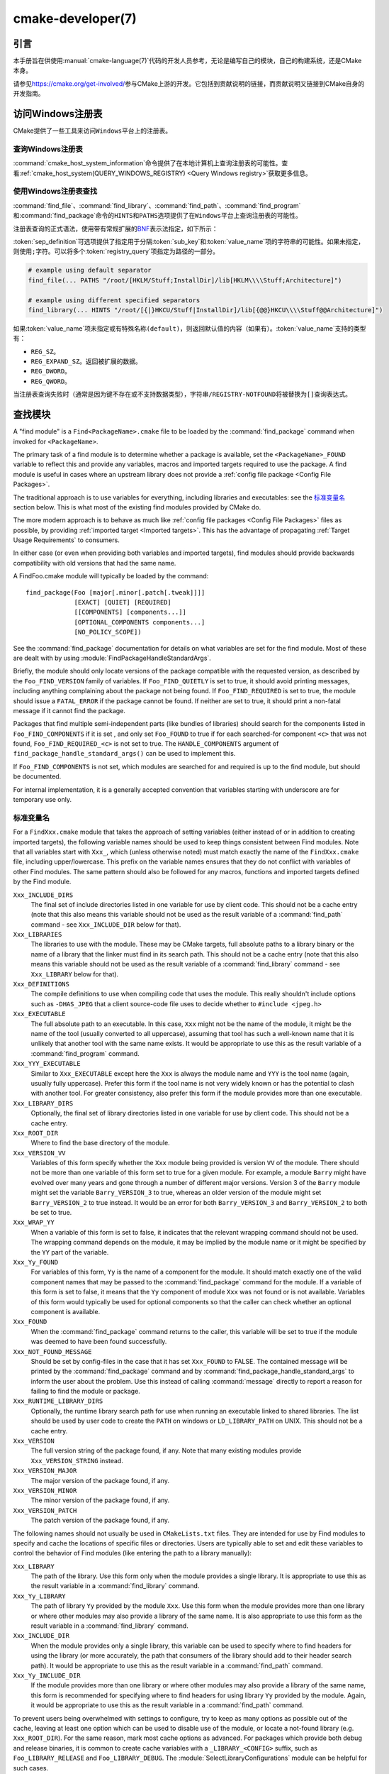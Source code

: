 .. cmake-manual-description: CMake Developer Reference

cmake-developer(7)
******************

.. only:: html

   .. contents::

引言
============

本手册旨在供使用\ :manual:`cmake-language(7)`\ 代码的开发人员参考，无论是编写自己的模块，\
自己的构建系统，还是CMake本身。

请参见\ https://cmake.org/get-involved/\ 参与CMake上游的开发。它包括到贡献说明的链接，\
而贡献说明又链接到CMake自身的开发指南。

访问Windows注册表
==========================

CMake提供了一些工具来访问\ ``Windows``\ 平台上的注册表。

查询Windows注册表
----------------------

.. versionadded:: 3.24

:command:`cmake_host_system_information`\ 命令提供了在本地计算机上查询注册表的可能性。\
查看\ :ref:`cmake_host_system(QUERY_WINDOWS_REGISTRY) <Query Windows registry>`\
获取更多信息。

.. _`Find Using Windows Registry`:

使用Windows注册表查找
---------------------------

.. versionchanged:: 3.24

:command:`find_file`、:command:`find_library`、:command:`find_path`、\
:command:`find_program`\ 和\ :command:`find_package`\ 命令的\ ``HINTS``\ 和\
``PATHS``\ 选项提供了在\ ``Windows``\ 平台上查询注册表的可能性。

注册表查询的正式语法，使用带有常规扩展的\ `BNF <https://en.wikipedia.org/wiki/Backus%E2%80%93Naur_form>`_\
表示法指定，如下所示：

.. raw:: latex

   \begin{small}

.. productionlist::
  registry_query: '[' `sep_definition`? `root_key`
                :     ((`key_separator` `sub_key`)? (`value_separator` `value_name`_)?)? ']'
  sep_definition: '{' `value_separator` '}'
  root_key: 'HKLM' | 'HKEY_LOCAL_MACHINE' | 'HKCU' | 'HKEY_CURRENT_USER' |
          : 'HKCR' | 'HKEY_CLASSES_ROOT' | 'HKCC' | 'HKEY_CURRENT_CONFIG' |
          : 'HKU' | 'HKEY_USERS'
  sub_key: `element` (`key_separator` `element`)*
  key_separator: '/' | '\\'
  value_separator: `element` | ';'
  value_name: `element` | '(default)'
  element: `character`\+
  character: <any character except `key_separator` and `value_separator`>

.. raw:: latex

   \end{small}

:token:`sep_definition`\ 可选项提供了指定用于分隔\ :token:`sub_key`\ 和\
:token:`value_name`\ 项的字符串的可能性。如果未指定，则使用\ ``;``\ 字符。可以将多个\
:token:`registry_query`\ 项指定为路径的一部分。

.. code-block:: cmake

  # example using default separator
  find_file(... PATHS "/root/[HKLM/Stuff;InstallDir]/lib[HKLM\\\\Stuff;Architecture]")

  # example using different specified separators
  find_library(... HINTS "/root/[{|}HKCU/Stuff|InstallDir]/lib[{@@}HKCU\\\\Stuff@@Architecture]")

如果\ :token:`value_name`\ 项未指定或有特殊名称\ ``(default)``，则返回默认值的内容\
（如果有）。:token:`value_name`\ 支持的类型有：

* ``REG_SZ``。
* ``REG_EXPAND_SZ``。返回被扩展的数据。
* ``REG_DWORD``。
* ``REG_QWORD``。

当注册表查询失败时（通常是因为键不存在或不支持数据类型），字符串\ ``/REGISTRY-NOTFOUND``\
将被替换为\ ``[]``\ 查询表达式。

.. _`Find Modules`:

查找模块
============

A "find module" is a ``Find<PackageName>.cmake`` file to be loaded by the
:command:`find_package` command when invoked for ``<PackageName>``.

The primary task of a find module is to determine whether a package is
available, set the ``<PackageName>_FOUND`` variable to reflect this and
provide any variables, macros and imported targets required to use the
package.  A find module is useful in cases where an upstream library does
not provide a :ref:`config file package <Config File Packages>`.

The traditional approach is to use variables for everything, including
libraries and executables: see the `标准变量名`_ section
below.  This is what most of the existing find modules provided by CMake
do.

The more modern approach is to behave as much like
:ref:`config file packages <Config File Packages>` files as possible, by
providing :ref:`imported target <Imported targets>`.  This has the advantage
of propagating :ref:`Target Usage Requirements` to consumers.

In either case (or even when providing both variables and imported
targets), find modules should provide backwards compatibility with old
versions that had the same name.

A FindFoo.cmake module will typically be loaded by the command::

  find_package(Foo [major[.minor[.patch[.tweak]]]]
               [EXACT] [QUIET] [REQUIRED]
               [[COMPONENTS] [components...]]
               [OPTIONAL_COMPONENTS components...]
               [NO_POLICY_SCOPE])

See the :command:`find_package` documentation for details on what
variables are set for the find module.  Most of these are dealt with by
using :module:`FindPackageHandleStandardArgs`.

Briefly, the module should only locate versions of the package
compatible with the requested version, as described by the
``Foo_FIND_VERSION`` family of variables.  If ``Foo_FIND_QUIETLY`` is
set to true, it should avoid printing messages, including anything
complaining about the package not being found.  If ``Foo_FIND_REQUIRED``
is set to true, the module should issue a ``FATAL_ERROR`` if the package
cannot be found.  If neither are set to true, it should print a
non-fatal message if it cannot find the package.

Packages that find multiple semi-independent parts (like bundles of
libraries) should search for the components listed in
``Foo_FIND_COMPONENTS`` if it is set , and only set ``Foo_FOUND`` to
true if for each searched-for component ``<c>`` that was not found,
``Foo_FIND_REQUIRED_<c>`` is not set to true.  The ``HANDLE_COMPONENTS``
argument of ``find_package_handle_standard_args()`` can be used to
implement this.

If ``Foo_FIND_COMPONENTS`` is not set, which modules are searched for
and required is up to the find module, but should be documented.

For internal implementation, it is a generally accepted convention that
variables starting with underscore are for temporary use only.


.. _`CMake Developer Standard Variable Names`:

标准变量名
-----------------------

For a ``FindXxx.cmake`` module that takes the approach of setting
variables (either instead of or in addition to creating imported
targets), the following variable names should be used to keep things
consistent between Find modules.  Note that all variables start with
``Xxx_``, which (unless otherwise noted) must match exactly the name
of the ``FindXxx.cmake`` file, including upper/lowercase.
This prefix on the variable names ensures that they do not conflict with
variables of other Find modules.  The same pattern should also be followed
for any macros, functions and imported targets defined by the Find module.

``Xxx_INCLUDE_DIRS``
  The final set of include directories listed in one variable for use by
  client code. This should not be a cache entry (note that this also means
  this variable should not be used as the result variable of a
  :command:`find_path` command - see ``Xxx_INCLUDE_DIR`` below for that).

``Xxx_LIBRARIES``
  The libraries to use with the module.  These may be CMake targets, full
  absolute paths to a library binary or the name of a library that the
  linker must find in its search path.  This should not be a cache entry
  (note that this also means this variable should not be used as the
  result variable of a :command:`find_library` command - see
  ``Xxx_LIBRARY`` below for that).

``Xxx_DEFINITIONS``
  The compile definitions to use when compiling code that uses the module.
  This really shouldn't include options such as ``-DHAS_JPEG`` that a client
  source-code file uses to decide whether to ``#include <jpeg.h>``

``Xxx_EXECUTABLE``
  The full absolute path to an executable.  In this case, ``Xxx`` might not
  be the name of the module, it might be the name of the tool (usually
  converted to all uppercase), assuming that tool has such a well-known name
  that it is unlikely that another tool with the same name exists.  It would
  be appropriate to use this as the result variable of a
  :command:`find_program` command.

``Xxx_YYY_EXECUTABLE``
  Similar to ``Xxx_EXECUTABLE`` except here the ``Xxx`` is always the module
  name and ``YYY`` is the tool name (again, usually fully uppercase).
  Prefer this form if the tool name is not very widely known or has the
  potential  to clash with another tool.  For greater consistency, also
  prefer this form if the module provides more than one executable.

``Xxx_LIBRARY_DIRS``
  Optionally, the final set of library directories listed in one
  variable for use by client code. This should not be a cache entry.

``Xxx_ROOT_DIR``
  Where to find the base directory of the module.

``Xxx_VERSION_VV``
  Variables of this form specify whether the ``Xxx`` module being provided
  is version ``VV`` of the module.  There should not be more than one
  variable of this form set to true for a given module.  For example, a
  module ``Barry`` might have evolved over many years and gone through a
  number of different major versions.  Version 3 of the ``Barry`` module
  might set the variable ``Barry_VERSION_3`` to true, whereas an older
  version of the module might set ``Barry_VERSION_2`` to true instead.
  It would be an error for both ``Barry_VERSION_3`` and ``Barry_VERSION_2``
  to both be set to true.

``Xxx_WRAP_YY``
  When a variable of this form is set to false, it indicates that the
  relevant wrapping command should not be used.  The wrapping command
  depends on the module, it may be implied by the module name or it might
  be specified by the ``YY`` part of the variable.

``Xxx_Yy_FOUND``
  For variables of this form, ``Yy`` is the name of a component for the
  module.  It should match exactly one of the valid component names that
  may be passed to the :command:`find_package` command for the module.
  If a variable of this form is set to false, it means that the ``Yy``
  component of module ``Xxx`` was not found or is not available.
  Variables of this form would typically be used for optional components
  so that the caller can check whether an optional component is available.

``Xxx_FOUND``
  When the :command:`find_package` command returns to the caller, this
  variable will be set to true if the module was deemed to have been found
  successfully.

``Xxx_NOT_FOUND_MESSAGE``
  Should be set by config-files in the case that it has set
  ``Xxx_FOUND`` to FALSE.  The contained message will be printed by the
  :command:`find_package` command and by
  :command:`find_package_handle_standard_args` to inform the user about the
  problem.  Use this instead of calling :command:`message` directly to
  report a reason for failing to find the module or package.

``Xxx_RUNTIME_LIBRARY_DIRS``
  Optionally, the runtime library search path for use when running an
  executable linked to shared libraries.  The list should be used by
  user code to create the ``PATH`` on windows or ``LD_LIBRARY_PATH`` on
  UNIX.  This should not be a cache entry.

``Xxx_VERSION``
  The full version string of the package found, if any.  Note that many
  existing modules provide ``Xxx_VERSION_STRING`` instead.

``Xxx_VERSION_MAJOR``
  The major version of the package found, if any.

``Xxx_VERSION_MINOR``
  The minor version of the package found, if any.

``Xxx_VERSION_PATCH``
  The patch version of the package found, if any.

The following names should not usually be used in ``CMakeLists.txt`` files.
They are intended for use by Find modules to specify and cache the locations
of specific files or directories.  Users are typically able to set and edit
these variables to control the behavior of Find modules (like entering the
path to a library manually):

``Xxx_LIBRARY``
  The path of the library.  Use this form only when the module provides a
  single library.  It is appropriate to use this as the result variable
  in a :command:`find_library` command.

``Xxx_Yy_LIBRARY``
  The path of library ``Yy`` provided by the module ``Xxx``.  Use this form
  when the module provides more than one library or where other modules may
  also provide a library of the same name. It is also appropriate to use
  this form as the result variable in a :command:`find_library` command.

``Xxx_INCLUDE_DIR``
  When the module provides only a single library, this variable can be used
  to specify where to find headers for using the library (or more accurately,
  the path that consumers of the library should add to their header search
  path).  It would be appropriate to use this as the result variable in a
  :command:`find_path` command.

``Xxx_Yy_INCLUDE_DIR``
  If the module provides more than one library or where other modules may
  also provide a library of the same name, this form is recommended for
  specifying where to find headers for using library ``Yy`` provided by
  the module.  Again, it would be appropriate to use this as the result
  variable in a :command:`find_path` command.

To prevent users being overwhelmed with settings to configure, try to
keep as many options as possible out of the cache, leaving at least one
option which can be used to disable use of the module, or locate a
not-found library (e.g. ``Xxx_ROOT_DIR``).  For the same reason, mark
most cache options as advanced.  For packages which provide both debug
and release binaries, it is common to create cache variables with a
``_LIBRARY_<CONFIG>`` suffix, such as ``Foo_LIBRARY_RELEASE`` and
``Foo_LIBRARY_DEBUG``.  The :module:`SelectLibraryConfigurations` module
can be helpful for such cases.

While these are the standard variable names, you should provide
backwards compatibility for any old names that were actually in use.
Make sure you comment them as deprecated, so that no-one starts using
them.

查找模块示例
--------------------

We will describe how to create a simple find module for a library ``Foo``.

The top of the module should begin with a license notice, followed by
a blank line, and then followed by a :ref:`Bracket Comment`.  The comment
should begin with ``.rst:`` to indicate that the rest of its content is
reStructuredText-format documentation.  For example:

::

  # Distributed under the OSI-approved BSD 3-Clause License.  See accompanying
  # file Copyright.txt or https://cmake.org/licensing for details.

  #[=======================================================================[.rst:
  FindFoo
  -------

  Finds the Foo library.

  Imported Targets
  ^^^^^^^^^^^^^^^^

  This module provides the following imported targets, if found:

  ``Foo::Foo``
    The Foo library

  Result Variables
  ^^^^^^^^^^^^^^^^

  This will define the following variables:

  ``Foo_FOUND``
    True if the system has the Foo library.
  ``Foo_VERSION``
    The version of the Foo library which was found.
  ``Foo_INCLUDE_DIRS``
    Include directories needed to use Foo.
  ``Foo_LIBRARIES``
    Libraries needed to link to Foo.

  Cache Variables
  ^^^^^^^^^^^^^^^

  The following cache variables may also be set:

  ``Foo_INCLUDE_DIR``
    The directory containing ``foo.h``.
  ``Foo_LIBRARY``
    The path to the Foo library.

  #]=======================================================================]

The module documentation consists of:

* An underlined heading specifying the module name.

* A simple description of what the module finds.
  More description may be required for some packages.  If there are
  caveats or other details users of the module should be aware of,
  specify them here.

* A section listing imported targets provided by the module, if any.

* A section listing result variables provided by the module.

* Optionally a section listing cache variables used by the module, if any.

If the package provides any macros or functions, they should be listed in
an additional section, but can be documented by additional ``.rst:``
comment blocks immediately above where those macros or functions are defined.

The find module implementation may begin below the documentation block.
Now the actual libraries and so on have to be found.  The code here will
obviously vary from module to module (dealing with that, after all, is the
point of find modules), but there tends to be a common pattern for libraries.

First, we try to use ``pkg-config`` to find the library.  Note that we
cannot rely on this, as it may not be available, but it provides a good
starting point.

.. code-block:: cmake

  find_package(PkgConfig)
  pkg_check_modules(PC_Foo QUIET Foo)

This should define some variables starting ``PC_Foo_`` that contain the
information from the ``Foo.pc`` file.

Now we need to find the libraries and include files; we use the
information from ``pkg-config`` to provide hints to CMake about where to
look.

.. code-block:: cmake

  find_path(Foo_INCLUDE_DIR
    NAMES foo.h
    PATHS ${PC_Foo_INCLUDE_DIRS}
    PATH_SUFFIXES Foo
  )
  find_library(Foo_LIBRARY
    NAMES foo
    PATHS ${PC_Foo_LIBRARY_DIRS}
  )

Alternatively, if the library is available with multiple configurations, you can
use :module:`SelectLibraryConfigurations` to automatically set the
``Foo_LIBRARY`` variable instead:

.. code-block:: cmake

  find_library(Foo_LIBRARY_RELEASE
    NAMES foo
    PATHS ${PC_Foo_LIBRARY_DIRS}/Release
  )
  find_library(Foo_LIBRARY_DEBUG
    NAMES foo
    PATHS ${PC_Foo_LIBRARY_DIRS}/Debug
  )

  include(SelectLibraryConfigurations)
  select_library_configurations(Foo)

If you have a good way of getting the version (from a header file, for
example), you can use that information to set ``Foo_VERSION`` (although
note that find modules have traditionally used ``Foo_VERSION_STRING``,
so you may want to set both).  Otherwise, attempt to use the information
from ``pkg-config``

.. code-block:: cmake

  set(Foo_VERSION ${PC_Foo_VERSION})

Now we can use :module:`FindPackageHandleStandardArgs` to do most of the
rest of the work for us

.. code-block:: cmake

  include(FindPackageHandleStandardArgs)
  find_package_handle_standard_args(Foo
    FOUND_VAR Foo_FOUND
    REQUIRED_VARS
      Foo_LIBRARY
      Foo_INCLUDE_DIR
    VERSION_VAR Foo_VERSION
  )

This will check that the ``REQUIRED_VARS`` contain values (that do not
end in ``-NOTFOUND``) and set ``Foo_FOUND`` appropriately.  It will also
cache those values.  If ``Foo_VERSION`` is set, and a required version
was passed to :command:`find_package`, it will check the requested version
against the one in ``Foo_VERSION``.  It will also print messages as
appropriate; note that if the package was found, it will print the
contents of the first required variable to indicate where it was found.

At this point, we have to provide a way for users of the find module to
link to the library or libraries that were found.  There are two
approaches, as discussed in the `Find Modules`_ section above.  The
traditional variable approach looks like

.. code-block:: cmake

  if(Foo_FOUND)
    set(Foo_LIBRARIES ${Foo_LIBRARY})
    set(Foo_INCLUDE_DIRS ${Foo_INCLUDE_DIR})
    set(Foo_DEFINITIONS ${PC_Foo_CFLAGS_OTHER})
  endif()

If more than one library was found, all of them should be included in
these variables (see the `标准变量名`_ section for more
information).

When providing imported targets, these should be namespaced (hence the
``Foo::`` prefix); CMake will recognize that values passed to
:command:`target_link_libraries` that contain ``::`` in their name are
supposed to be imported targets (rather than just library names), and
will produce appropriate diagnostic messages if that target does not
exist (see policy :policy:`CMP0028`).

.. code-block:: cmake

  if(Foo_FOUND AND NOT TARGET Foo::Foo)
    add_library(Foo::Foo UNKNOWN IMPORTED)
    set_target_properties(Foo::Foo PROPERTIES
      IMPORTED_LOCATION "${Foo_LIBRARY}"
      INTERFACE_COMPILE_OPTIONS "${PC_Foo_CFLAGS_OTHER}"
      INTERFACE_INCLUDE_DIRECTORIES "${Foo_INCLUDE_DIR}"
    )
  endif()

One thing to note about this is that the ``INTERFACE_INCLUDE_DIRECTORIES`` and
similar properties should only contain information about the target itself, and
not any of its dependencies.  Instead, those dependencies should also be
targets, and CMake should be told that they are dependencies of this target.
CMake will then combine all the necessary information automatically.

The type of the :prop_tgt:`IMPORTED` target created in the
:command:`add_library` command can always be specified as ``UNKNOWN``
type.  This simplifies the code in cases where static or shared variants may
be found, and CMake will determine the type by inspecting the files.

If the library is available with multiple configurations, the
:prop_tgt:`IMPORTED_CONFIGURATIONS` target property should also be
populated:

.. code-block:: cmake

  if(Foo_FOUND)
    if (NOT TARGET Foo::Foo)
      add_library(Foo::Foo UNKNOWN IMPORTED)
    endif()
    if (Foo_LIBRARY_RELEASE)
      set_property(TARGET Foo::Foo APPEND PROPERTY
        IMPORTED_CONFIGURATIONS RELEASE
      )
      set_target_properties(Foo::Foo PROPERTIES
        IMPORTED_LOCATION_RELEASE "${Foo_LIBRARY_RELEASE}"
      )
    endif()
    if (Foo_LIBRARY_DEBUG)
      set_property(TARGET Foo::Foo APPEND PROPERTY
        IMPORTED_CONFIGURATIONS DEBUG
      )
      set_target_properties(Foo::Foo PROPERTIES
        IMPORTED_LOCATION_DEBUG "${Foo_LIBRARY_DEBUG}"
      )
    endif()
    set_target_properties(Foo::Foo PROPERTIES
      INTERFACE_COMPILE_OPTIONS "${PC_Foo_CFLAGS_OTHER}"
      INTERFACE_INCLUDE_DIRECTORIES "${Foo_INCLUDE_DIR}"
    )
  endif()

The ``RELEASE`` variant should be listed first in the property
so that the variant is chosen if the user uses a configuration which is
not an exact match for any listed ``IMPORTED_CONFIGURATIONS``.

Most of the cache variables should be hidden in the :program:`ccmake` interface unless
the user explicitly asks to edit them.

.. code-block:: cmake

  mark_as_advanced(
    Foo_INCLUDE_DIR
    Foo_LIBRARY
  )

If this module replaces an older version, you should set compatibility variables
to cause the least disruption possible.

.. code-block:: cmake

  # compatibility variables
  set(Foo_VERSION_STRING ${Foo_VERSION})
